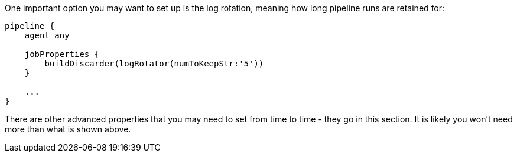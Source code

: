 One important option you may want to set up is the log rotation, meaning
how long pipeline runs are retained for:

....
pipeline {
    agent any

    jobProperties {
        buildDiscarder(logRotator(numToKeepStr:'5'))
    }

    ...
}
....

There are other advanced properties that you may need to set from time
to time - they go in this section. It is likely you won't need more than
what is shown above.
